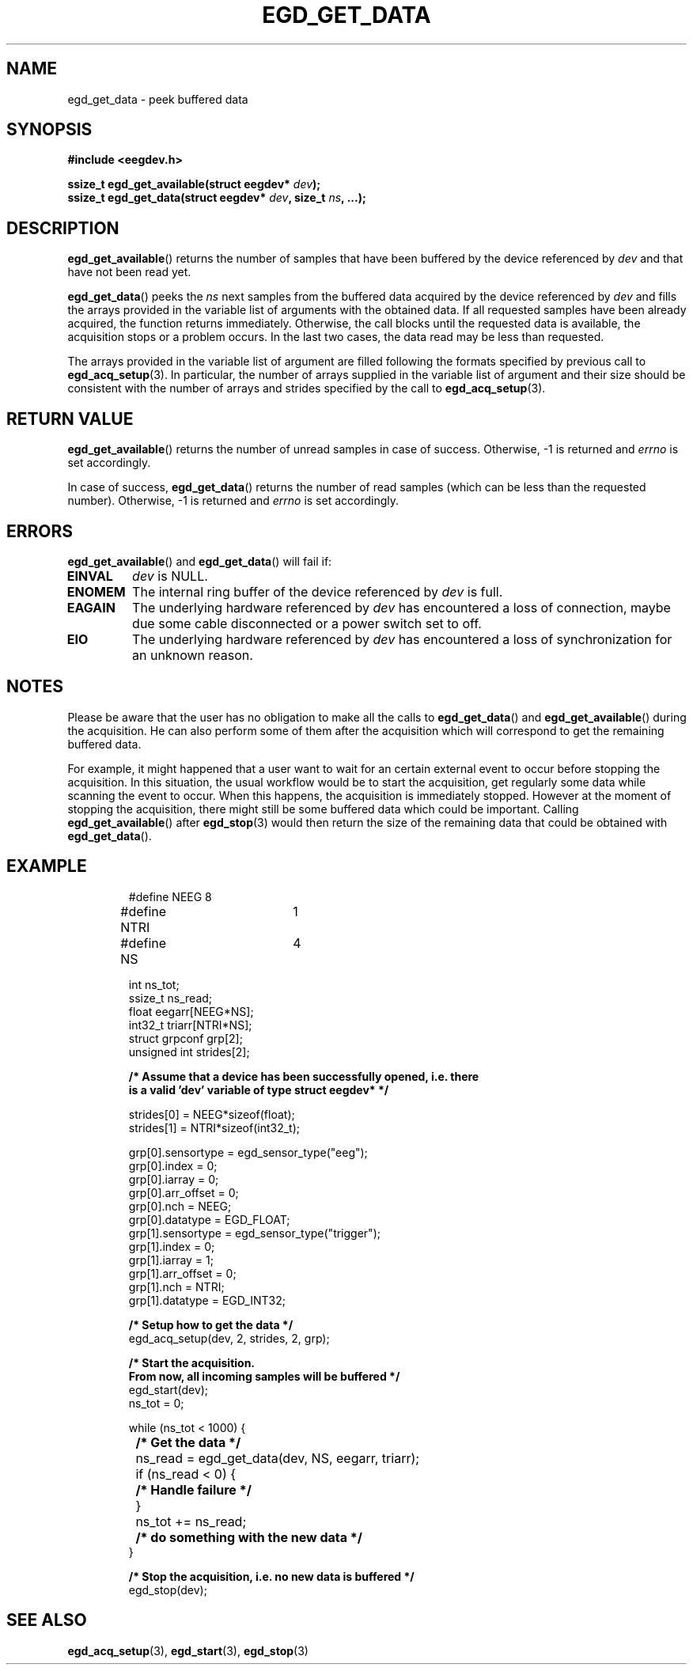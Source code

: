 .\"Copyright 2010 (c) EPFL
.TH EGD_GET_DATA 3 2010 "EPFL" "EEGDEV library manual"
.SH NAME
egd_get_data - peek buffered data
.SH SYNOPSIS
.LP
.B #include <eegdev.h>
.sp
.BI "ssize_t egd_get_available(struct eegdev* " dev ");"
.br
.BI "ssize_t egd_get_data(struct eegdev* " dev ", size_t " ns ", ...);"
.br
.SH DESCRIPTION
.LP
\fBegd_get_available\fP() returns the number of samples that have been
buffered by the device referenced by \fIdev\fP and that have not been read
yet.
.LP
\fBegd_get_data\fP() peeks the \fIns\fP next samples from the buffered data
acquired by the device referenced by \fIdev\fP and fills the arrays
provided in the variable list of arguments with the obtained data. If all
requested samples have been already acquired, the function returns
immediately. Otherwise, the call blocks until the requested data is
available, the acquisition stops or a problem occurs. In the last two cases,
the data read may be less than requested.
.LP 
The arrays provided in the variable list of argument are filled following
the formats specified by previous call to \fBegd_acq_setup\fP(3). In
particular, the number of arrays supplied in the variable list of argument
and their size should be consistent with the number of arrays and strides
specified by the call to \fBegd_acq_setup\fP(3).
.SH "RETURN VALUE"
.LP
\fBegd_get_available\fP() returns the number of unread samples in case of
success. Otherwise, \-1 is returned and \fIerrno\fP is set accordingly.
.LP
In case of success, \fBegd_get_data\fP() returns the number of read samples
(which can be less than the requested number). Otherwise, \-1 is returned
and \fIerrno\fP is set accordingly.
.SH ERRORS
.LP
\fBegd_get_available\fP() and \fBegd_get_data\fP() will fail if:
.TP
.B EINVAL
\fIdev\fP is NULL.
.TP
.B ENOMEM
The internal ring buffer of the device referenced by \fIdev\fP is full. 
.TP
.B EAGAIN
The underlying hardware referenced by \fIdev\fP has encountered a loss of
connection, maybe due some cable disconnected or a power switch set to off.
.TP
.B EIO
The underlying hardware referenced by \fIdev\fP has encountered a loss of
synchronization for an unknown reason.
.SH NOTES
Please be aware that the user has no obligation to make all the calls to
\fBegd_get_data\fP() and \fBegd_get_available\fP() during the acquisition.
He can also perform some of them after the acquisition which will correspond
to get the remaining buffered data.
.LP
For example, it might happened that a user want to wait for an certain
external event to occur before stopping the acquisition. In this situation,
the usual workflow would be to start the acquisition, get regularly some
data while scanning the event to occur. When this happens, the acquisition
is immediately stopped. However at the moment of stopping the acquisition,
there might still be some buffered data which could be important.
Calling \fBegd_get_available\fP() after \fBegd_stop\fP(3) would then return
the size of the remaining data that could be obtained with
\fBegd_get_data\fP().
.SH EXAMPLE
.RS
.nf
#define NEEG	8
#define NTRI	1
#define NS	4

int ns_tot;
ssize_t ns_read;
float eegarr[NEEG*NS];
int32_t triarr[NTRI*NS];
struct grpconf grp[2];
unsigned int strides[2];

\fB/* Assume that a device has been successfully opened, i.e. there
is a valid 'dev' variable of type struct eegdev* */\fP

strides[0] = NEEG*sizeof(float);
strides[1] = NTRI*sizeof(int32_t);

grp[0].sensortype = egd_sensor_type("eeg");
grp[0].index = 0;
grp[0].iarray = 0;
grp[0].arr_offset = 0;
grp[0].nch = NEEG;
grp[0].datatype = EGD_FLOAT;
grp[1].sensortype = egd_sensor_type("trigger");
grp[1].index = 0;
grp[1].iarray = 1;
grp[1].arr_offset = 0;
grp[1].nch = NTRI;
grp[1].datatype = EGD_INT32;

\fB/* Setup how to get the data */\fP
egd_acq_setup(dev, 2, strides, 2, grp);

\fB/* Start the acquisition. 
From now, all incoming samples will be buffered */\fP
egd_start(dev);
ns_tot = 0;

while (ns_tot < 1000) {
	\fB/* Get the data */\fP
	ns_read = egd_get_data(dev, NS, eegarr, triarr);
	if (ns_read < 0) {
		\fB/* Handle failure */\fP
	}
	ns_tot += ns_read;

	\fB/* do something with the new data */\fP
}

\fB/* Stop the acquisition, i.e. no new data is buffered */\fP
egd_stop(dev);
.fi
.RE
.SH "SEE ALSO"
.BR egd_acq_setup (3),
.BR egd_start (3),
.BR egd_stop (3)

